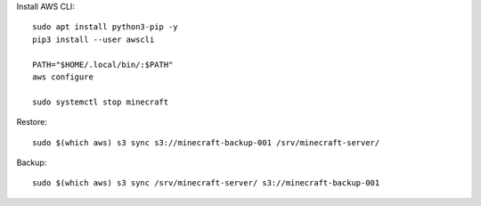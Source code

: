 Install AWS CLI::

    sudo apt install python3-pip -y
    pip3 install --user awscli

    PATH="$HOME/.local/bin/:$PATH"
    aws configure

    sudo systemctl stop minecraft

Restore::

    sudo $(which aws) s3 sync s3://minecraft-backup-001 /srv/minecraft-server/

Backup::

    sudo $(which aws) s3 sync /srv/minecraft-server/ s3://minecraft-backup-001
